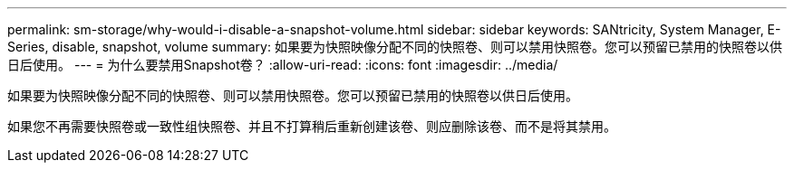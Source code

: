 ---
permalink: sm-storage/why-would-i-disable-a-snapshot-volume.html 
sidebar: sidebar 
keywords: SANtricity, System Manager, E-Series, disable, snapshot, volume 
summary: 如果要为快照映像分配不同的快照卷、则可以禁用快照卷。您可以预留已禁用的快照卷以供日后使用。 
---
= 为什么要禁用Snapshot卷？
:allow-uri-read: 
:icons: font
:imagesdir: ../media/


[role="lead"]
如果要为快照映像分配不同的快照卷、则可以禁用快照卷。您可以预留已禁用的快照卷以供日后使用。

如果您不再需要快照卷或一致性组快照卷、并且不打算稍后重新创建该卷、则应删除该卷、而不是将其禁用。
